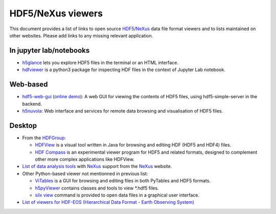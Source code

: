 ====================
 HDF5/NeXus viewers
====================

This document provides a list of links to open source `HDF5 <https://www.hdfgroup.org/solutions/hdf5/>`_/NeXus_ data file format viewers and to lists maintained on other websites.
Please add links to any missing relevant application.

In jupyter lab/notebooks
========================

- `h5glance <https://pypi.org/project/h5glance/>`_ lets you explore HDF5 files in the terminal or an HTML interface.
- `hdfviewer <https://pypi.org/project/hdfviewer/>`_ is a python3 package for inspecting HDF files in the context of Jupyter Lab notebook.


Web-based
=========

- `hdf5-web-gui <https://gitlab.com/MAXIV-SCISW/HDF5-VIEWER/hdf5-web-gui>`_ (`online demo <http://demo.maxiv.lu.se/hdf5-web-gui/html/>`_):
  A web GUI for viewing the contents of HDF5 files, using hdf5-simple-server in the backend.
- `h5nuvola <https://github.com/ElettraSciComp/h5nuvola>`_: Web interface and services for remote data browsing and visualisation of HDF5 files.


Desktop
=======

* From the `HDFGroup <https://www.hdfgroup.org/>`_:

  - `HDFView <https://www.hdfgroup.org/downloads/hdfview/>`_ is a visual tool written in Java for browsing and editing HDF (HDF5 and HDF4) files.
  - `HDF Compass <https://github.com/HDFGroup/hdf-compass>`_ is an experimental viewer program for HDF5 and related formats, designed to complement other more complex applications like HDFView.

* `List of data analysis tools <http://download.nexusformat.org/doc/html/utilities.html#data-analysis>`_ with NeXus_ support from the NeXus_ website.

* Other Python-based viewer not mentionned in previous list:

  - `ViTables <http://vitables.org/>`_ is a GUI for browsing and editing files in both PyTables and HDF5 formats.
  - `h5pyViewer <https://pypi.org/project/h5pyViewer>`_ contains classes and tools to view *.hdf5 files.
  - `silx view <http://www.silx.org/doc/silx/latest/applications/view.html>`_ command is provided to open data files in a graphical user interface.

* `List of viewers for HDF-EOS (Hierarchical Data Format - Earth Observing System) <http://hdfeos.org/software/tool.php#HDFVIEW>`_


.. _NeXus: https://www.nexusformat.org/
